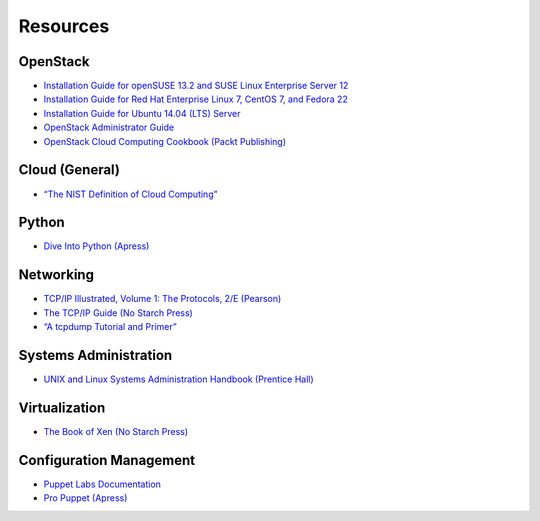 =========
Resources
=========

OpenStack
~~~~~~~~~

-  `Installation Guide for openSUSE 13.2 and SUSE Linux Enterprise
   Server 12 <http://docs.openstack.org/liberty/install-guide-obs/>`_

-  `Installation Guide for Red Hat Enterprise Linux 7, CentOS 7, and
   Fedora 22 <http://docs.openstack.org/liberty/install-guide-rdo/>`_

-  `Installation Guide for Ubuntu 14.04 (LTS)
   Server <http://docs.openstack.org/liberty/install-guide-ubuntu/>`_

-  `OpenStack Administrator Guide <http://docs.openstack.org/admin-guide/>`_

-  `OpenStack Cloud Computing Cookbook (Packt
   Publishing) <http://www.packtpub.com/openstack-cloud-computing-cookbook-second-edition/book>`_

Cloud (General)
~~~~~~~~~~~~~~~

-  `“The NIST Definition of Cloud
   Computing” <http://csrc.nist.gov/publications/nistpubs/800-145/SP800-145.pdf>`_

Python
~~~~~~

-  `Dive Into Python (Apress) <http://www.diveintopython.net/>`_

Networking
~~~~~~~~~~

-  `TCP/IP Illustrated, Volume 1: The Protocols, 2/E
   (Pearson) <http://www.pearsonhighered.com/educator/product/TCPIP-Illustrated-Volume-1-The-Protocols/9780321336316.page>`_

-  `The TCP/IP Guide (No Starch
   Press) <http://www.nostarch.com/tcpip.htm>`_

-  `“A tcpdump Tutorial and
   Primer” <http://danielmiessler.com/study/tcpdump/>`_

Systems Administration
~~~~~~~~~~~~~~~~~~~~~~

-  `UNIX and Linux Systems Administration Handbook (Prentice
   Hall) <http://www.admin.com/>`_

Virtualization
~~~~~~~~~~~~~~

-  `The Book of Xen (No Starch
   Press) <http://www.nostarch.com/xen.htm>`_

Configuration Management
~~~~~~~~~~~~~~~~~~~~~~~~

-  `Puppet Labs Documentation <http://docs.puppetlabs.com/>`_

-  `Pro Puppet (Apress) <http://www.apress.com/9781430230571>`_
